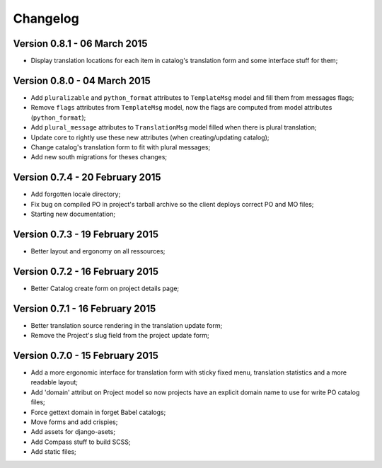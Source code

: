 Changelog
=========

Version 0.8.1 - 06 March 2015
-----------------------------

* Display translation locations for each item in catalog's translation form and some interface stuff for them;

Version 0.8.0 - 04 March 2015
-----------------------------

* Add ``pluralizable`` and ``python_format`` attributes to ``TemplateMsg`` model and fill them from messages flags;
* Remove ``flags`` attributes from ``TemplateMsg`` model, now the flags are computed from model attributes (``python_format``);
* Add ``plural_message`` attributes to ``TranslationMsg`` model filled when there is plural translation;
* Update core to rightly use these new attributes (when creating/updating catalog);
* Change catalog's translation form to fit with plural messages;
* Add new south migrations for theses changes;

Version 0.7.4 - 20 February 2015
--------------------------------

* Add forgotten locale directory;
* Fix bug on compiled PO in project's tarball archive so the client deploys correct PO and MO files;
* Starting new documentation;

Version 0.7.3 - 19 February 2015
--------------------------------

* Better layout and ergonomy on all ressources;

Version 0.7.2 - 16 February 2015
--------------------------------

* Better Catalog create form on project details page;

Version 0.7.1 - 16 February 2015
--------------------------------

* Better translation source rendering in the translation update form;
* Remove the Project's slug field from the project update form;

Version 0.7.0 - 15 February 2015
--------------------------------

* Add a more ergonomic interface for translation form with sticky fixed menu, translation statistics and a more readable layout;
* Add 'domain' attribut on Project model so now projects have an explicit domain name to use for write PO catalog files;
* Force gettext domain in forget Babel catalogs;
* Move forms and add crispies;
* Add assets for django-asets;
* Add Compass stuff to build SCSS;
* Add static files;
